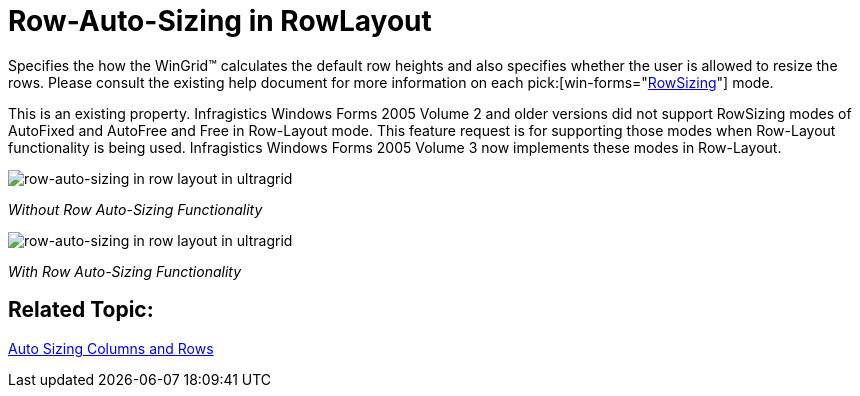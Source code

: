﻿////

|metadata|
{
    "name": "wingrid-row-auto-sizing-in-rowlayout-whats-new-2005-3",
    "controlName": [],
    "tags": [],
    "guid": "{9881ACE0-1FD6-47F2-9F80-B33A3DE2BA8E}",  
    "buildFlags": [],
    "createdOn": "0001-01-01T00:00:00Z"
}
|metadata|
////

= Row-Auto-Sizing in RowLayout

Specifies the how the WinGrid™ calculates the default row heights and also specifies whether the user is allowed to resize the rows. Please consult the existing help document for more information on each  pick:[win-forms="link:{ApiPlatform}win.ultrawingrid{ApiVersion}~infragistics.win.ultrawingrid.rowsizing.html[RowSizing]"]  mode.

This is an existing property. Infragistics Windows Forms 2005 Volume 2 and older versions did not support RowSizing modes of AutoFixed and AutoFree and Free in Row-Layout mode. This feature request is for supporting those modes when Row-Layout functionality is being used. Infragistics Windows Forms 2005 Volume 3 now implements these modes in Row-Layout.

image::Images/WinGrid_HowTo_Auto_Sizing_05.png[row-auto-sizing in row layout in ultragrid]

_Without Row Auto-Sizing Functionality_ 

image::Images/WinGrid_HowTo_Auto_Sizing_06.png[row-auto-sizing in row layout in ultragrid]

_With Row Auto-Sizing Functionality_ 

== Related Topic:

link:wingrid-auto-sizing-columns-and-rows.html[Auto Sizing Columns and Rows]